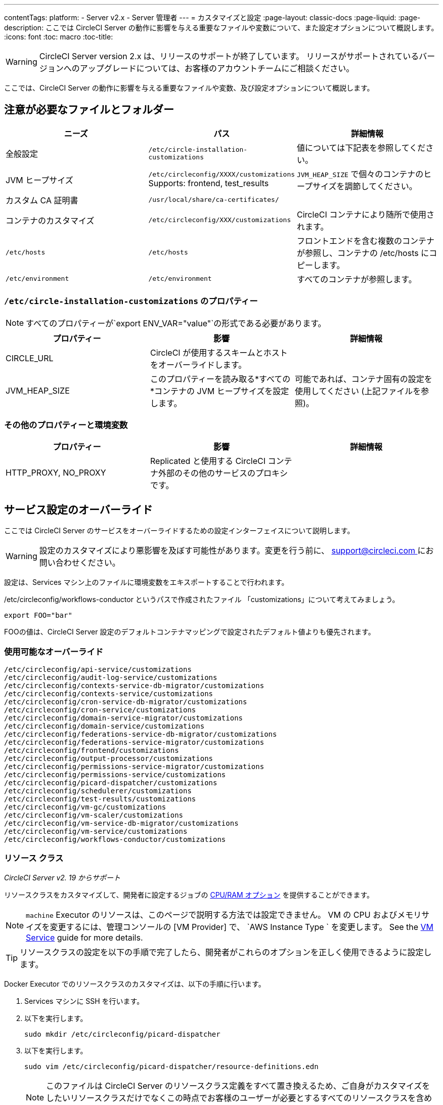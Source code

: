 ---
contentTags:
  platform:
  - Server v2.x
  - Server 管理者
---
= カスタマイズと設定
:page-layout: classic-docs
:page-liquid:
:page-description: ここでは CircleCI Server の動作に影響を与える重要なファイルや変数について、また設定オプションについて概説します。
:icons: font
:toc: macro
:toc-title:

WARNING: CircleCI Server version 2.x は、リリースのサポートが終了しています。 リリースがサポートされているバージョンへのアップグレードについては、お客様のアカウントチームにご相談ください。

ここでは、CircleCI Server の動作に影響を与える重要なファイルや変数、及び設定オプションについて概説します。

toc::[]

== 注意が必要なファイルとフォルダー

[.table.table-striped]
[cols=3*, options="header", stripes=even]
|===
| ニーズ
| パス
| 詳細情報

| 全般設定
| `/etc/circle-installation-customizations`
| 値については下記表を参照してください。

| JVM ヒープサイズ
| `/etc/circleconfig/XXXX/customizations`  Supports: frontend, test_results
| `JVM_HEAP_SIZE` で個々のコンテナのヒープサイズを調節してください。

| カスタム CA 証明書
| `/usr/local/share/ca-certificates/`
|

| コンテナのカスタマイズ
| `/etc/circleconfig/XXX/customizations`
| CircleCI コンテナにより随所で使用されます。

| `/etc/hosts`
| `/etc/hosts`
| フロントエンドを含む複数のコンテナが参照し、コンテナの /etc/hosts にコピーします。

| `/etc/environment`
| `/etc/environment`
| すべてのコンテナが参照します。
|===

=== `/etc/circle-installation-customizations` のプロパティー

NOTE: すべてのプロパティーが`export ENV_VAR="value"`の形式である必要があります。

[.table.table-striped]
[cols=3*, options="header", stripes=even]
|===
| プロパティー
| 影響
| 詳細情報

| CIRCLE_URL
| CircleCI が使用するスキームとホストをオーバーライドします。
|

| JVM_HEAP_SIZE
| このプロパティーを読み取る*すべての*コンテナの JVM ヒープサイズを設定します。
| 可能であれば、コンテナ固有の設定を使用してください (上記ファイルを参照)。
|===

=== その他のプロパティーと環境変数

[.table.table-striped]
[cols=3*, options="header", stripes=even]
|===
| プロパティー
| 影響
| 詳細情報

| HTTP_PROXY, NO_PROXY
| Replicated  と使用する CircleCI コンテナ外部のその他のサービスのプロキシです。
|
|===

<<<

== サービス設定のオーバーライド
ここでは CircleCI Server のサービスをオーバーライドするための設定インターフェイスについて説明します。

WARNING: 設定のカスタマイズにより悪影響を及ぼす可能性があります。変更を行う前に、 mailto:support@circleci.com[support@circleci.com ]にお問い合わせください。

設定は、Services マシン上のファイルに環境変数をエキスポートすることで行われます。

/etc/circleconfig/workflows-conductor というパスで作成されたファイル 「customizations」について考えてみましょう。

```shell
export FOO="bar"
```

FOOの値は、CircleCI Server 設定のデフォルトコンテナマッピングで設定されたデフォルト値よりも優先されます。　

=== 使用可能なオーバーライド

```
/etc/circleconfig/api-service/customizations
/etc/circleconfig/audit-log-service/customizations
/etc/circleconfig/contexts-service-db-migrator/customizations
/etc/circleconfig/contexts-service/customizations
/etc/circleconfig/cron-service-db-migrator/customizations
/etc/circleconfig/cron-service/customizations
/etc/circleconfig/domain-service-migrator/customizations
/etc/circleconfig/domain-service/customizations
/etc/circleconfig/federations-service-db-migrator/customizations
/etc/circleconfig/federations-service-migrator/customizations
/etc/circleconfig/frontend/customizations
/etc/circleconfig/output-processor/customizations
/etc/circleconfig/permissions-service-migrator/customizations
/etc/circleconfig/permissions-service/customizations
/etc/circleconfig/picard-dispatcher/customizations
/etc/circleconfig/schedulerer/customizations
/etc/circleconfig/test-results/customizations
/etc/circleconfig/vm-gc/customizations
/etc/circleconfig/vm-scaler/customizations
/etc/circleconfig/vm-service-db-migrator/customizations
/etc/circleconfig/vm-service/customizations
/etc/circleconfig/workflows-conductor/customizations
```

=== リソース クラス
_CircleCI Server v2. 19 からサポート_

リソースクラスをカスタマイズして、開発者に設定するジョブの https://circleci.com/docs/ja/optimizations/#resource-class[CPU/RAM オプション] を提供することができます。

NOTE: `machine` Executor のリソースは、このページで説明する方法では設定できません。 VM の CPU およびメモリサイズを変更するには、管理コンソールの [VM Provider] で、 `AWS Instance Type ` を変更します。 See the <<vm-service#, VM Service>> guide for more details.

TIP: リソースクラスの設定を以下の手順で完了したら、開発者がこれらのオプションを正しく使用できるように設定します。

Docker Executor でのリソースクラスのカスタマイズは、以下の手順に行います。

. Services マシンに SSH を行います。
. 以下を実行します。
+
```shell
sudo mkdir /etc/circleconfig/picard-dispatcher
```
. 以下を実行します。
+
```shell
sudo vim /etc/circleconfig/picard-dispatcher/resource-definitions.edn
```
+
NOTE: このファイルは CircleCI Server のリソースクラス定義をすべて置き換えるため、ご自身がカスタマイズをしたいリソースクラスだけでなくこの時点でお客様のユーザーが必要とするすべてのリソースクラスを含めることが重要です。
. 必要なカスタマイズをファイルに追加して vim を保存し、 `:wq `で終了します。オプションとフォーマットについては、以下を参照してください。
. 以下を実行します。
+
```shell
echo 'export CIRCLE_DISPATCHER_RESOURCE_DEF=/circleconfig/picard-dispatcher/resource-definitions.edn' | sudo tee /etc/circleconfig/picard-dispatcher/customizations
```
. CircleCI Server アプリケーションを再起動します。 The application can be stopped and started again from the Management Console Dashboard (for example, `<circleci-hostname>.com:8800`).

以下はリソースクラスのサンプル設定です。

サンプル設定: 

```edn
{:default-resource-class :medium

 :resource-classes
 {:docker
  ;; Modify below
  {:small {:id "d1.small" :availability :general :ui {:cpu 2.0 :ram 4096 :class :small} :outer {:cpu 2.0 :ram 4096}}
   :medium {:id "d1.medium" :availability :general :ui {:cpu 4.0 :ram 8192 :class :medium} :outer {:cpu 4.0 :ram 8192}}
   :massive {:id "d1.massive" :availability :general :ui {:cpu 7.0 :ram 28000 :class :massive} :outer {:cpu 7.0 :ram 28000}}}
  ;; Modify above

  ;; NOTE: Do not delete or modify the following block: Such attempts will break machine builds.
  :machine
  {:medium {:id "l1.medium" :availability :general :ui {:cpu 2.0 :ram 4096 :class :medium} :outer {:cpu 1 :ram 512}}
   :large {:id "l1.large" :availability :general :ui {:cpu 4.0 :ram 16384 :class :medium} :outer {:cpu 1 :ram 512}}
   :windows.medium {:id "windows.medium" :availability :general :ui {:cpu 2.0 :ram 8192 :class :windows.medium} :outer {:cpu 1 :ram 512}}}}}
```

この中の一つを詳しく見てみましょう。

```edn
:medium {:id "d1.medium" :availability :general :ui {:cpu 4.0 :ram 8192 :class :medium} :outer {:cpu 4.0 :ram 8192}
```

* `:medium` : 開発者が config.yml 内のリソースクラスを参照するために使用する名前で、リソースクラスの外部用の名前です。
* `:id "d1.medium"` : リソースクラスの内部用の名前です。  この ID を Docker のリソースクラス用にカスタマイズすることができます。
* `:availability :general`: 必須フィールドです。
* `:ui {:cpu 4.0 :ram 8192 :class :medium}` - Information used by the CircleCI UI. これは、以下の :outer と一致している必要があります。
* `:outer {:cpu 4.0 :ram 8192}` - This defines the CPU and RAM for the resource class.

CAUTION: ジョブは、必要なリソースを割り当てるために Nomad クライアントに十分な CPU/RAM がある場合にのみ実行できます。 そうでない場合、ジョブはキューイングします。 See our <<nomad-metrics#configuring-nomad-client-metrics, Nomad metrics guide>> for information on monitoring the capacity of your Nomad cluster, and <<server-ports#nomad-clients, Nomad Client System Requirements>> for more about capacity, and how Nomad allocates jobs.

////
==== Enable the Large Resource Class for Machine Executor
_Introduced in CircleCI server v2.19_

To use second machine type (`large` in the example above), a further step is required to enable this for your organization. Following are the required steps:

. SSH into the Services machine
. Run the following:
```
circleci dev-console
```
. Run the following (substituting your CircleCI organization name):
```
(admin/set-org-feature-unsafe "<org_name>" :picard-allowed-resource-classes :val #{"l1.large"})
```
.. Alternatively, if you only want to enable only a single project to use the `large` machine resource class you can run the following (substituting your project URL):
```
(admin/set-project-feature-by-url "<github_url_of_project>" :picard-allowed-resource-classes #{"l1.large"})
```
////

=== ログイン画面
_CircleCI Server v2. 17.3 からサポート_

ログイン画面へのバナーの追加は以下のように行います。

. Services マシンから `/etc/circleconfig/frontend/customizations`ファイルにアクセスします。
. バナーに表示するテキストに置き換えて以下の行を追加します。
+
[source,shell]
----
export CIRCLE__OUTER__LOGIN_BANNER_MESSAGE="<insert-your-message-here>"
----
. 管理コンソール (your-circleci-hostname.com:8800) から CircleCI を再起動します。

.ログイン画面のバナー例
image::banner.png[Example of banner]
